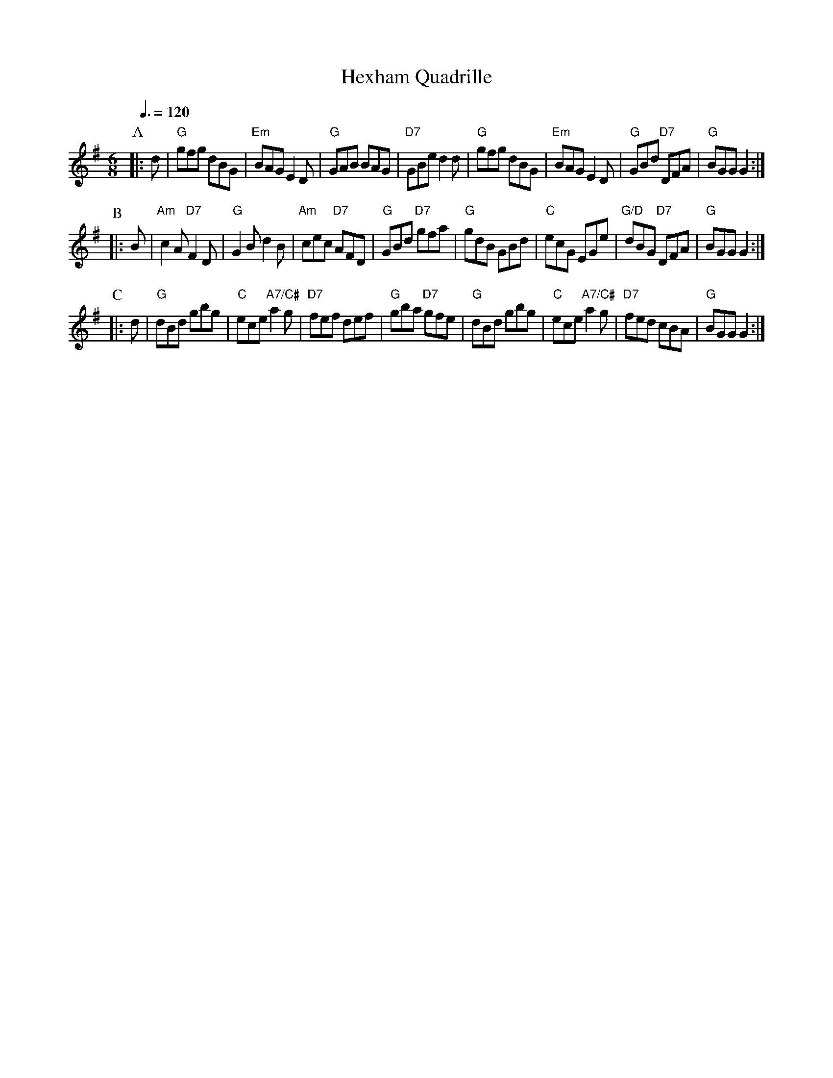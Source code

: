 X:321
T:Hexham Quadrille
S:Colin Hume's website,  colinhume.com  - chords can also be printed below the stave.
Q:3/8=120
M:6/8
K:G
P:A
|:d | "G"gfg dBG | "Em"BAG E2D | "G"GAB BAG | "D7"GBe d2d |\
"G"gfg dBG | "Em"BAG E2D | "G"GBd "D7"DFA | "G"BGG G2 :|
P:B
|:B | "Am"c2A "D7"F2D | "G"G2B d2B | "Am"cec "D7"AFD | "G"GBd "D7"gfa |\
"G"gdB GBd | "C"ecG EGe | "G/D"dBG "D7"DFA | "G"BGG G2 :|
P:C
|:d | "G"dBd gbg | "C"ece "A7/C#"a2g | "D7"fef def | "G"gba "D7"gfe |\
"G"dBd gbg | "C"ece "A7/C#"a2g | "D7"fed cBA | "G"BGG G2 :|
